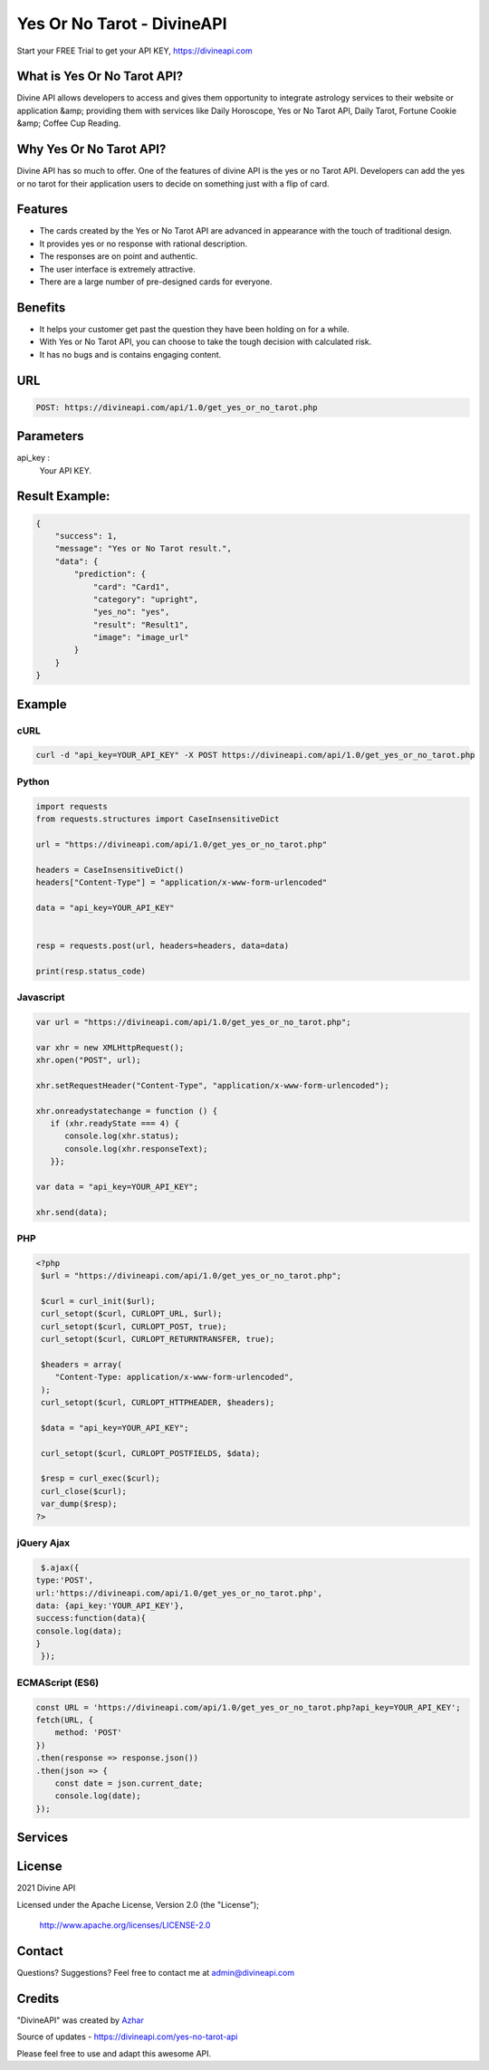 
#################################
Yes Or No Tarot - DivineAPI
#################################
Start your FREE Trial to get your API KEY,  `https://divineapi.com <https://divineapi.com>`_

|travis| |Docs| |Maintenance yes| |SayThanks| |Paypal|
    
    
.. image:: https://divineapi.com/assets/images/logo.svg
   :height: 412px
   :width: 898px
   :alt: divineapi logo
   :align: center
   

What is Yes Or No Tarot API?
==============
Divine API allows developers to access and gives them opportunity to integrate astrology
services to their website or application &amp; providing them with services like Daily Horoscope,
Yes or No Tarot API, Daily Tarot, Fortune Cookie &amp; Coffee Cup Reading.

..
  Feel free to contribute on `Github <http://github.com/divineapi/horoscope-api>`_.




Why Yes Or No Tarot API?
==========
Divine API has so much to offer. One of the features of divine API is the yes or no Tarot API.
Developers can add the yes or no tarot for their application users to decide on something
just with a flip of card.



Features
==========

- The cards created by the Yes or No Tarot API are advanced in appearance with the touch of traditional design.
- It provides yes or no response with rational description.
- The responses are on point and authentic.
- The user interface is extremely attractive.
- There are a large number of pre-designed cards for everyone.


Benefits
==========

- It helps your customer get past the question they have been holding on for a while.
- With Yes or No Tarot API, you can choose to take the tough decision with calculated risk.
- It has no bugs and is contains engaging content.


URL
===
.. code-block:: python

    POST: https://divineapi.com/api/1.0/get_yes_or_no_tarot.php


Parameters
==========

api_key : 
   Your API  KEY.
 


Result Example:
=====
.. code-block:: text


      {
          "success": 1,
          "message": "Yes or No Tarot result.",
          "data": {
              "prediction": {
                  "card": "Card1",
                  "category": "upright",
                  "yes_no": "yes",
                  "result": "Result1",
                  "image": "image_url"
              }
          }
      } 
      


Example 
=======


cURL
^^^^
.. code-block:: curl

    curl -d "api_key=YOUR_API_KEY" -X POST https://divineapi.com/api/1.0/get_yes_or_no_tarot.php


Python
^^^^^^
.. code-block:: python

   import requests
   from requests.structures import CaseInsensitiveDict

   url = "https://divineapi.com/api/1.0/get_yes_or_no_tarot.php"

   headers = CaseInsensitiveDict()
   headers["Content-Type"] = "application/x-www-form-urlencoded"

   data = "api_key=YOUR_API_KEY"


   resp = requests.post(url, headers=headers, data=data)

   print(resp.status_code)


Javascript
^^^^^^^
.. code-block:: javascript

   var url = "https://divineapi.com/api/1.0/get_yes_or_no_tarot.php";

   var xhr = new XMLHttpRequest();
   xhr.open("POST", url);

   xhr.setRequestHeader("Content-Type", "application/x-www-form-urlencoded");

   xhr.onreadystatechange = function () {
      if (xhr.readyState === 4) {
         console.log(xhr.status);
         console.log(xhr.responseText);
      }};

   var data = "api_key=YOUR_API_KEY";

   xhr.send(data);


PHP
^^^
.. code-block:: php

   <?php
    $url = "https://divineapi.com/api/1.0/get_yes_or_no_tarot.php";

    $curl = curl_init($url);
    curl_setopt($curl, CURLOPT_URL, $url);
    curl_setopt($curl, CURLOPT_POST, true);
    curl_setopt($curl, CURLOPT_RETURNTRANSFER, true);

    $headers = array(
       "Content-Type: application/x-www-form-urlencoded",
    );
    curl_setopt($curl, CURLOPT_HTTPHEADER, $headers);

    $data = "api_key=YOUR_API_KEY";

    curl_setopt($curl, CURLOPT_POSTFIELDS, $data);

    $resp = curl_exec($curl);
    curl_close($curl);
    var_dump($resp);
   ?>
    
    
jQuery Ajax
^^^^^^
.. code-block:: javascript

    $.ajax({
   type:'POST',
   url:'https://divineapi.com/api/1.0/get_yes_or_no_tarot.php',
   data: {api_key:'YOUR_API_KEY'},
   success:function(data){
   console.log(data);
   }
    });


ECMAScript (ES6)
^^^^^^
.. code-block:: javascript

    const URL = 'https://divineapi.com/api/1.0/get_yes_or_no_tarot.php?api_key=YOUR_API_KEY';
    fetch(URL, {
        method: 'POST'
    })
    .then(response => response.json())
    .then(json => {
        const date = json.current_date;
        console.log(date);
    });


Services
========
|Horoscope| |Daily Tarot| |Yes No Tarot| |Fortune Cookie| |Coffee Cup|



License
=======

2021 Divine API

Licensed under the Apache License, Version 2.0 (the "License");

    http://www.apache.org/licenses/LICENSE-2.0



Contact
=======

Questions? Suggestions? Feel free to contact me at admin@divineapi.com


Credits
=======

"DivineAPI" was created by `Azhar <https://azhar-spiderdev.github.io/portfolio>`_

Source of updates - https://divineapi.com/yes-no-tarot-api

Please feel free to use and adapt this awesome API.

    
.. |Docs| image:: https://img.shields.io/badge/Test%20API-F96854?style=for-the-badge&logoColor=white
    :target: https://rapidapi.com/divineapi/api/daily-horoscope3
    
.. |Maintenance yes| image:: https://img.shields.io/badge/Get%20Your%20API%20Key-cb22e6?style=for-the-badge&logoColor=white
   :target: https://divineapi.com/register


.. |Travis| image:: https://img.shields.io/badge/7%20Days%20Free%20trial-%23039BE5.svg?&style=for-the-badge&logoColor=white
    :target: https://divineapi.com/register

.. |SayThanks| image:: https://img.shields.io/badge/API%20Documentation-FCC624?style=for-the-badge&logoColor=white
    :target: https://divineapi.com/api-doc

.. |Paypal| image:: https://img.shields.io/badge/Other%20Services-%2311AB00.svg?&style=for-the-badge&logoColor=white
    :target: `Services`_
    
.. |Horoscope| image:: https://img.shields.io/badge/Daily%20Horoscope-cb22e6?style=for-the-badge&logoColor=white
    :target: https://github.com/divineapi/horoscope-api


.. |Daily Tarot| image:: https://img.shields.io/badge/Daily%20Tarot-cb22e6?style=for-the-badge&logoColor=white
    :target: https://github.com/divineapi/daily-tarot
    
    
.. |Yes No Tarot| image:: https://img.shields.io/badge/Yes%20Or%20No%20Tarot-cb22e6?style=for-the-badge&logoColor=white
    :target: https://github.com/divineapi/yes-or-no-tarot
    
.. |Fortune Cookie| image:: https://img.shields.io/badge/Fortune%20Cookie-cb22e6?style=for-the-badge&logoColor=white
    :target: https://github.com/divineapi/fortune-cookie
    
.. |Coffee Cup| image:: https://img.shields.io/badge/Coffee%20Cup-cb22e6?style=for-the-badge&logoColor=white
    :target: https://github.com/divineapi/coffee-cup-reading

.. Indices and tables
.. ==================

.. * :ref:`genindex`
.. * :ref:`modindex`
.. * :ref:`search`
